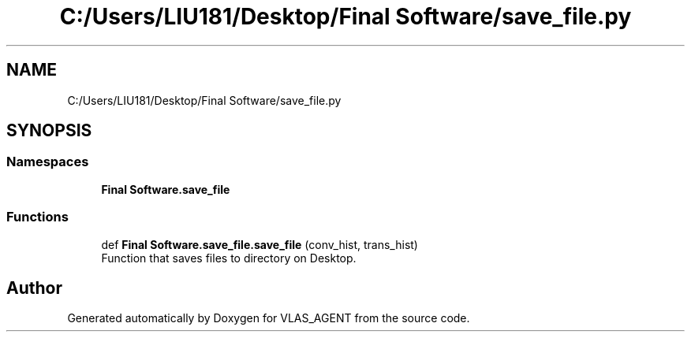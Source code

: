 .TH "C:/Users/LIU181/Desktop/Final Software/save_file.py" 3 "Fri Feb 22 2019" "VLAS_AGENT" \" -*- nroff -*-
.ad l
.nh
.SH NAME
C:/Users/LIU181/Desktop/Final Software/save_file.py
.SH SYNOPSIS
.br
.PP
.SS "Namespaces"

.in +1c
.ti -1c
.RI " \fBFinal Software\&.save_file\fP"
.br
.in -1c
.SS "Functions"

.in +1c
.ti -1c
.RI "def \fBFinal Software\&.save_file\&.save_file\fP (conv_hist, trans_hist)"
.br
.RI "Function that saves files to directory on Desktop\&. "
.in -1c
.SH "Author"
.PP 
Generated automatically by Doxygen for VLAS_AGENT from the source code\&.
